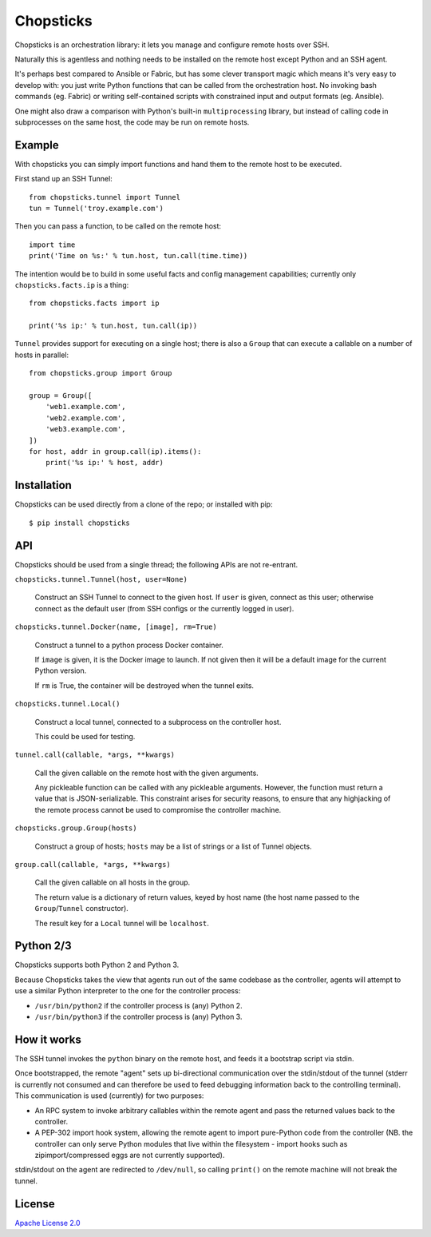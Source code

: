 Chopsticks
==========

Chopsticks is an orchestration library: it lets you manage and configure
remote hosts over SSH.

Naturally this is agentless and nothing needs to be installed on the remote
host except Python and an SSH agent.

It's perhaps best compared to Ansible or Fabric, but has some clever transport
magic which means it's very easy to develop with: you just write Python
functions that can be called from the orchestration host. No invoking bash
commands (eg. Fabric) or writing self-contained scripts with constrained input
and output formats (eg. Ansible).

One might also draw a comparison with Python's built-in ``multiprocessing``
library, but instead of calling code in subprocesses on the same host, the
code may be run on remote hosts.

Example
-------

With chopsticks you can simply import functions and hand them to the remote
host to be executed.

First stand up an SSH Tunnel::

    from chopsticks.tunnel import Tunnel
    tun = Tunnel('troy.example.com')

Then you can pass a function, to be called on the remote host::

    import time
    print('Time on %s:' % tun.host, tun.call(time.time))

The intention would be to build in some useful facts and config management
capabilities; currently only ``chopsticks.facts.ip`` is a thing::

    from chopsticks.facts import ip

    print('%s ip:' % tun.host, tun.call(ip))

``Tunnel`` provides support for executing on a single host; there is also a
``Group`` that can execute a callable on a number of hosts in parallel::

    from chopsticks.group import Group

    group = Group([
        'web1.example.com',
        'web2.example.com',
        'web3.example.com',
    ])
    for host, addr in group.call(ip).items():
        print('%s ip:' % host, addr)

Installation
------------

Chopsticks can be used directly from a clone of the repo; or installed with
pip::

    $ pip install chopsticks


API
---

Chopsticks should be used from a single thread; the following APIs are not
re-entrant.


``chopsticks.tunnel.Tunnel(host, user=None)``

    Construct an SSH Tunnel to connect to the given host. If ``user`` is given,
    connect as this user; otherwise connect as the default user (from SSH
    configs or the currently logged in user).

``chopsticks.tunnel.Docker(name, [image], rm=True)``

    Construct a tunnel to a python process Docker container.

    If ``image`` is given, it is the Docker image to launch. If not given then
    it will be a default image for the current Python version.

    If ``rm`` is True, the container will be destroyed when the tunnel exits.


``chopsticks.tunnel.Local()``

    Construct a local tunnel, connected to a subprocess on the controller host.

    This could be used for testing.

``tunnel.call(callable, *args, **kwargs)``

    Call the given callable on the remote host with the given arguments.

    Any pickleable function can be called with any pickleable arguments.
    However, the function must return a value that is JSON-serializable. This
    constraint arises for security reasons, to ensure that any highjacking of
    the remote process cannot be used to compromise the controller machine.

``chopsticks.group.Group(hosts)``

    Construct a group of hosts; ``hosts`` may be a list of strings or a list
    of Tunnel objects.

``group.call(callable, *args, **kwargs)``

    Call the given callable on all hosts in the group.

    The return value is a dictionary of return values, keyed by host name (the
    host name passed to the ``Group``/``Tunnel`` constructor).

    The result key for a ``Local`` tunnel will be ``localhost``.


Python 2/3
----------

Chopsticks supports both Python 2 and Python 3.

Because Chopsticks takes the view that agents run out of the same codebase as
the controller, agents will attempt to use a similar Python interpreter to the
one for the controller process:

* ``/usr/bin/python2`` if the controller process is (any) Python 2.
* ``/usr/bin/python3`` if the controller process is (any) Python 3.


How it works
------------

The SSH tunnel invokes the ``python`` binary on the remote host, and feeds it a
bootstrap script via stdin.

Once bootstrapped, the remote "agent" sets up bi-directional communication over
the stdin/stdout of the tunnel (stderr is currently not consumed and can
therefore be used to feed debugging information back to the controlling
terminal). This communication is used (currently) for two purposes:

* An RPC system to invoke arbitrary callables within the remote agent and pass
  the returned values back to the controller.
* A PEP-302 import hook system, allowing the remote agent to import pure-Python
  code from the controller (NB. the controller can only serve Python modules
  that live within the filesystem - import hooks such as zipimport/compressed
  eggs are not currently supported).

stdin/stdout on the agent are redirected to ``/dev/null``, so calling
``print()`` on the remote machine will not break the tunnel.

License
-------

`Apache License 2.0`__

.. __: http://www.apache.org/licenses/LICENSE-2.0
